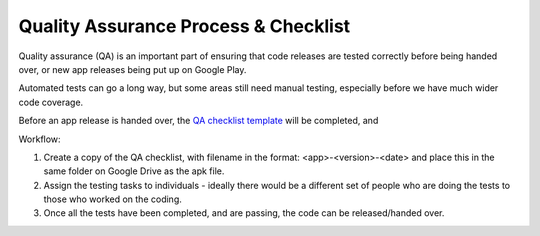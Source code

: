 Quality Assurance Process & Checklist
=======================================

Quality assurance (QA) is an important part of ensuring that code releases are
tested correctly before being handed over, or new app releases being put up on 
Google Play.

Automated tests can go a long way, but some areas still need manual testing, 
especially before we have much wider code coverage.

Before an app release is handed over, the `QA checklist template <https://docs.google.com/spreadsheets/d/1EVUIzAIbM_efK4SYq2gF1uxTK9LclyB9pcgJaXxQXQ0>`_ 
will be completed, and 

Workflow:

#. Create a copy of the QA checklist, with filename in the format: 
   <app>-<version>-<date> and place this in the same folder on Google Drive as 
   the apk file. 
#. Assign the testing tasks to individuals - ideally there would be a different
   set of people who are doing the tests to those who worked on the coding.
#. Once all the tests have been completed, and are passing, the code can be 
   released/handed over. 


